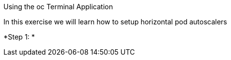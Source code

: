 [[exxon-using-the-oc-terminal-application]]
Using the oc Terminal Application


In this exercise we will learn how to setup horizontal pod autoscalers

*Step 1: *

